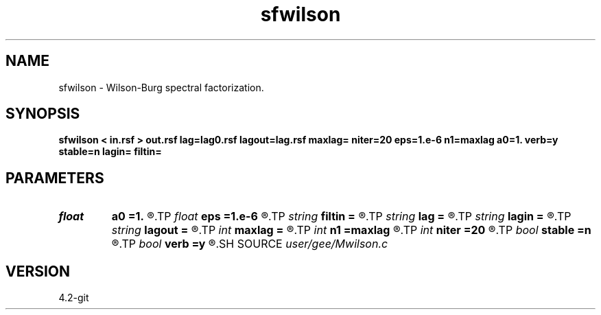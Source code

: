 .TH sfwilson 1  "APRIL 2023" Madagascar "Madagascar Manuals"
.SH NAME
sfwilson \- Wilson-Burg spectral factorization. 
.SH SYNOPSIS
.B sfwilson < in.rsf > out.rsf lag=lag0.rsf lagout=lag.rsf maxlag= niter=20 eps=1.e-6 n1=maxlag a0=1. verb=y stable=n lagin= filtin=
.SH PARAMETERS
.PD 0
.TP
.I float  
.B a0
.B =1.
.R  
.TP
.I float  
.B eps
.B =1.e-6
.R  	truncation tolerance
.TP
.I string 
.B filtin
.B =
.R  
.TP
.I string 
.B lag
.B =
.R  	optional input file with filter lags (auxiliary input file name)
.TP
.I string 
.B lagin
.B =
.R  	optional input file with output filter lags
.TP
.I string 
.B lagout
.B =
.R  	auxiliary output file name
.TP
.I int    
.B maxlag
.B =
.R  	maximum lag
.TP
.I int    
.B n1
.B =maxlag
.R  	output filter length
.TP
.I int    
.B niter
.B =20
.R  	number of iterations
.TP
.I bool   
.B stable
.B =n
.R  [y/n]	stability flag
.TP
.I bool   
.B verb
.B =y
.R  [y/n]	verbosity flag
.SH SOURCE
.I user/gee/Mwilson.c
.SH VERSION
4.2-git
